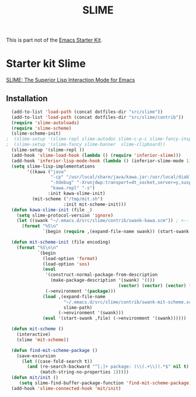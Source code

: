 #+TITLE: SLIME
#+OPTIONS: toc:nil num:nil ^:nil

This is part not of the [[file:starter-kit.org][Emacs Starter Kit]].

* Starter kit Slime
[[http://common-lisp.net/project/slime/][SLIME: The Superior Lisp Interaction Mode for Emacs]]
  
** Installation
#+begin_src emacs-lisp
  (add-to-list 'load-path (concat dotfiles-dir "src/slime"))
  (add-to-list 'load-path (concat dotfiles-dir "src/slime/contrib"))
  (require 'slime-autoloads)
  (require 'slime-scheme)
  (slime-scheme-init)
;  (slime-setup '(slime-repl slime-autodoc slime-c-p-c slime-fancy-inspector slime-fuzzy slime-presentations slime-scratch slime-references slime-package-fu slime-fontifying-fu))
;  (slime-setup '(slime-fancy slime-banner  slime-clipboard))
  (slime-setup '(slime-repl ))
  (add-hook 'slime-load-hook (lambda () (require 'inferior-slime)))
  (add-hook 'inferior-lisp-mode-hook (lambda () (inferior-slime-mode 1)))
  (setq slime-lisp-implementations
        '((kawa ("java"
                 "-cp" "/usr/local/share/java/kawa.jar:/usr/local/diablo-jdk1.6.0/lib/tools.jar"
                 "-Xdebug" "-Xrunjdwp:transport=dt_socket,server=y,suspend=n"
                 "kawa.repl" "-s")
                :init kawa-slime-init)
          (mit-scheme ("/tmp/mit.sh")
                      :init mit-scheme-init)))
  (defun kawa-slime-init (file _)
    (setq slime-protocol-version 'ignore)
    (let ((swank "~/.emacs.d/src/slime/contrib/swank-kawa.scm")) ; <-- insert the right path
      (format "%S\n"
              `(begin (require ,(expand-file-name swank)) (start-swank ,file)))))
  
  (defun mit-scheme-init (file encoding)
    (format "%S\n\n"
            `(begin
              (load-option 'format)
              (load-option 'sos)
              (eval 
               '(construct-normal-package-from-description
                 (make-package-description '(swank) '(()) 
                                           (vector) (vector) (vector) false))
               (->environment '(package)))
              (load ,(expand-file-name 
                      "~/.emacs.d/src/slime/contrib/swank-mit-scheme.scm" ; <-- insert your path
                      slime-path)
                    (->environment '(swank)))
              (eval '(start-swank ,file) (->environment '(swank))))))
  
  (defun mit-scheme ()
    (interactive)
    (slime 'mit-scheme))
  
  (defun find-mit-scheme-package ()
    (save-excursion
      (let ((case-fold-search t))
        (and (re-search-backward "^[;]+ package: (\\(.+\\)).*$" nil t)
             (match-string-no-properties 1)))))
  (defun mit/init ()
     (setq slime-find-buffer-package-function 'find-mit-scheme-package))
  (add-hook 'slime-connected-hook 'mit/init)
#+end_src

